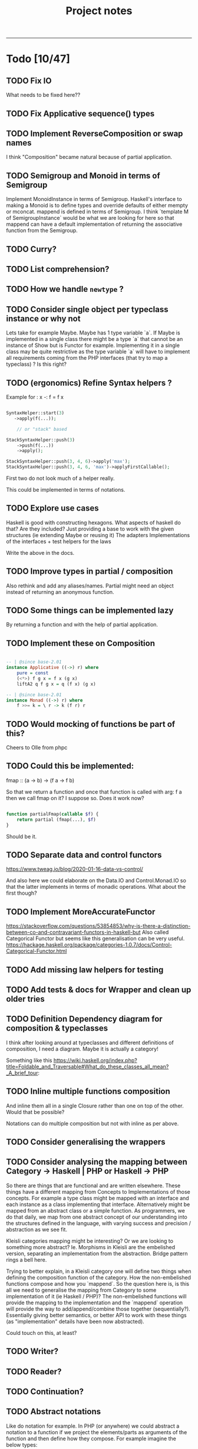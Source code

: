 #+TITLE: Project notes
-----

* Todo [10/47]
** TODO Fix IO
What needs to be fixed here??
** TODO Fix Applicative sequence() types
** TODO Implement ReverseComposition or swap names
I think "Composition" became natural because of partial application.
** TODO Semigroup and Monoid in terms of Semigroup
 Implement MonoidInstance in terms of Semigroup.  Haskell's interface to making
 a Monoid is to define types and override defaults of either mempty or
 mconcat. mappend is defined in terms of Semigroup. I think `template M of
 SemigroupInstance` would be what we are looking for here so that mappend can
 have a default implementation of returning the associative function from the
 Semigroup.
** TODO Curry?
** TODO List comprehension?
** TODO How we handle ~newtype~ ?
** TODO Consider single object per typeclass instance or why not
Lets take for example Maybe. Maybe has 1 type variable `a`. If Maybe
is implemented in a single class there might be a type `a` that cannot
be an instance of Show but is Functor for example. Implementing it in
a single class may be quite restrictive as the type variable `a` will
have to implement all requirements coming from the PHP interfaces
(that try to map a typeclass) ? Is this right?
** TODO (ergonomics) Refine Syntax helpers ?

Example for : x -: f = f x

#+begin_src php

  SyntaxHelper::start(3)
     ->apply(f(...));

      // or "stack" based

  StackSyntaxHelper::push(3)
      ->push(f(...))
      ->apply();

  StackSyntaxHelper::push(3, 4, 6)->apply('max');
  StackSyntaxHelper::push(3, 4, 6, 'max')->applyFirstCallable();

#+end_src

First two do not look much of a helper really.

This could be implemented in terms of notations.

** TODO Explore use cases
Haskell is good with constructing hexagons. What aspects of haskell do that? Are they included?
Just providing a base to work with the given structures (ie extending Maybe or reusing it)
The adapters
Implementations of the interfaces + test helpers for the laws

Write the above in the docs.
** TODO Improve types in partial / composition
Also rethink and add any aliases/names. Partial might need an object instead of returning an anonymous function.
** TODO Some things can be implemented lazy
By returning a function and with the help of partial application.
** TODO Implement these on Composition
#+begin_src haskell

-- | @since base-2.01
instance Applicative ((->) r) where
    pure = const
    (<*>) f g x = f x (g x)
    liftA2 q f g x = q (f x) (g x)

-- | @since base-2.01
instance Monad ((->) r) where
    f >>= k = \ r -> k (f r) r

#+end_src

** TODO Would mocking of functions be part of this?
Cheers to Olle from phpc
** TODO Could this be implemented:
fmap :: (a -> b) -> (f a -> f b)

So that we return a function and once that function is called with arg: f a then we call fmap on it?
I suppose so. Does it work now?

#+begin_src php

  function partialFmap(callable $f) {
      return partial (fmap(...), $f)
  }

#+end_src

Should be it.

** TODO Separate data and control functors
https://www.tweag.io/blog/2020-01-16-data-vs-control/

And also here we could elaborate on the Data.IO and Control.Monad.IO
so that the latter implements in terms of monadic operations. What
about the first though?
** TODO Implement MoreAccurateFunctor
https://stackoverflow.com/questions/53854853/why-is-there-a-distinction-between-co-and-contravariant-functors-in-haskell-but
Also called Categorical Functor but seems like this generalisation can be very useful.
https://hackage.haskell.org/package/categories-1.0.7/docs/Control-Categorical-Functor.html

** TODO Add missing law helpers for testing
** TODO Add tests & docs for Wrapper and clean up older tries
** TODO Definition Dependency diagram for composition & typeclasses
I think after looking around at typeclasses and different definitions
of composition, I need a diagram. Maybe it is actually a category!

Something like this https://wiki.haskell.org/index.php?title=Foldable_and_Traversable#What_do_these_classes_all_mean?_A_brief_tour:

** TODO Inline multiple functions composition
And inline them all in a single Closure rather than one on top of the
other. Would that be possible?

Notations can do multiple composition but not with inline as per above.
** TODO Consider generalising the wrappers
** TODO Consider analysing the mapping between Category -> Haskell | PHP or Haskell -> PHP
So there are things that are functional and are written
elsewhere. These things have a different mapping from Concepts to
Implementations of those concepts. For example a type class might be
mapped with an interface and each instance as a class implementing
that interface. Alternatively might be mapped from an abstract class
or a simple function. As programmers, we do that daily, we map from
one abstract concept of our understanding into the structures defined
in the language, with varying success and precision / abstraction as
we see fit.

Kleisli categories mapping might be interesting? Or we are looking to
something more abstract? Ie. Morphisms in Kleisli are the embelished
version, separating an implementation from the abstraction. Bridge
pattern rings a bell here.

Trying to better explain, in a Kleisli category one will define two
things when defining the composition function of the category. How the
non-embelished functions compose and how you `mappend`. So the
question here is, is this all we need to generalise the mapping from
Category to some implementation of it (ie Haskell / PHP)? The
non-embelished functions will provide the mapping to the
implementation and the `mappend` operation will provide the way to
add/append/combine those together (sequentially?). Essentially giving
better semantics, or better API to work with these things (as
"implementation" details have been now abstracted).


Could touch on this, at least?
** TODO Writer?
** TODO Reader?
** TODO Continuation?
** TODO Abstract notations
Like do notation for example.  In PHP (or anywhere) we could abstract
a notation to a function if we project the elements/parts as arguments
of the function and then define how they compose.  For example imagine
the below types:

runNotation :: [a] -> b

Takes a list of "a"s and runs them and produces a b (which also could be again an "a" but just to signify the difference).

So the `dn` function we have now is like:

dn in php:  (MonadInstance $ma, MonadInstance|\Closure/*|Composition*/ ...$fs)
enforcing the first argument to be a MonadInstance, fine, lets add this restriction for a second

runNotation :: a' -> [a] -> b

Where a' is a "restricted" part of what a is.

dn :: a' -> [a] -> b
dn :: MonadInstance -> [MonadInstance|Closure] -> MonadInstance

a "then" (or notation for (>>)) would look like this:

notationForThen :: a' -> [a] -> b
notationForThen :: MonadInstance -> [MonadInstance] -> MonadInstance

So we could really generalise here and write even:
notationForThen :: [MonadInstance] -> MonadInstance

However in general for notations, we could project the elements into the argument list and decide how these compose:

#+begin_src php

  someNotation(
      $element1,
      $element2,
      $element3
  );

#+end_src

So we need 2 things: 
1. what the type of the elements is
2. how to compose those
3. (optionally) how you fold the list of elements (for more flexibility in expression) - ie foldr or foldl

So with CategoryInstance we could define notations as long as we
define those two above. Restrictions can go in the helper function.

So do-notation could be

doNotationDefinition :: [elementsType] -> result
doNotationDefinition :: [m a | (a -> m b)] -> m b

A notation for function composition (right-to-left, if I am correct), ie:

#+begin_src php

  // g after f
  // g . f
  // = \x -> g ( f x )
  //
  functionComposition(
      $g = fn ($x) => $x + 3,
      $f = fn ($x) => $x * 3,
  );

#+end_src

Would be in types:

functionCompositionNotation :: [(a -> b)|(b -> c)] -> (a -> c)

Could use orders to make sure they come correctly instead of "any"
from the sum type above, although this would still work but a list of
[(a->b)] would just -> (a -> a) basically making all type variables
the same (because in this case they actually are), but just in the
case of function composition maybe?

Nevertheless, it is still true:

functionCompositionNotation :: [(a -> b)|(b -> c)] -> (a -> c)
functionCompositionNotation xs = foldTheListSomehow (myCompositionFunction) xs
myCompositionFunction = (.)
foldTheListSomehow = <define the fold from right to left, i guess, or generally how we iterate and consume>

So could make it a type-class thing.

This makes a lot of more sense now:
https://www.haskellforall.com/2012/08/the-category-design-pattern.html
in the "lens" of making notations. It is just that haskell allows
infix functions, in PHP we do not have the ability to define infix
functions ourselves, however we can "project" this infix notation to
an list of arguments, as if we were composing them with the infix
operator. Might actually seem trivial, now.

Additionally you could say also apply "Foldable" after "Category", but
probably is better to "inline" it for performance.

Ie: Some notation would be implemented by folding a list (right to
left) and composing according to the composition function assigned to
the Category of those elements.

** TODO Add Kleisli category
Now that we have notations, so that we can re-implement dn on top of it.
** TODO Consider consts can be used to simplify passing functions around
Consts or defines.
See https://github.com/ihor/NSPL/blob/master/nspl/f.php#L135
** TODO Improve memoize implementation
In Haskell, you might memoize with recursion. See https://wiki.haskell.org/index.php?title=Memoization
It's worth looking into this.
** TODO Fix phpstan errors
** TODO Test coverage & tests improvements
** TODO Add more type class laws
Many instances do not have helper assertions for their laws.
** TODO Refactor or remove the FunctorAdapter now that we have typeclass instances
It seems FunctorAdapter now have less use, maybe can move it to a
function that returns an anonymous class?  These "adapters" are not so
convenient as the typeclass instance registration though but they are
probably faster unless you keep combining them (magic method ~__call~
will keep delegating further in this hierarchy of inheritance).

It is a use case decision. For one-off it might be still worth
it. Nevertheless anyone can implement their own FunctorInstance class
and be done.

I am just not 100% against it yet.
** TODO Phpstan extension for linear types
** TODO Phpstan extension for construction of types according to some property
Example in Haskell

#+begin_src haskell
data State = Unbound | Bound | Listening | …
data Socket (s :: State)

bind :: Socket Unbound -> IO ()
listen :: Socket Bound -> IO ()
#+end_src

I think phpstan documentation implements a "kind".

Essentially implementing "typestates".

** TODO Either could use a union instead of A,B template types?
** ----- DONE ----
** DONE Implement Category
Calling this Done and if there is an issue will solve it there.
** DONE Implement Op
Calling this Done and if there is an issue will solve it there.
** DONE Change callable to \Closure
TimWolla and Edorian helped my understand that callable is scope
specific and how to benchmark a little better.

It makes sense to change all ~type declarations~ from ~callable~ to
~\Closure~ for performance reasons, even if it forces the user to use
~\Closure::fromCallable~ it probably is faster as that creates a more
performant \Closure.

There's more for performance but this is a little start.

** DONE Monoid
** DONE Make `fmap` accept ~F|callable~
Now it is ~fmap(Composition|callable $f, F $g): F~ But as the argument $g has to
be a functor, we can accept a callable if we wrap it in composition (that will
also apply partial).
** DONE Contravariant could be used for the wrappers
See https://stackoverflow.com/questions/38034077/what-is-a-contravariant-functor
specially https://stackoverflow.com/a/56150133

#+begin_src haskell

instance Contravariant (Op a) where
  contramap :: (b' -> b) -> (Op a b -> Op a b')
  contramap f g = Op (getOp g . f)

#+end_src

contramap :: (b -> a) -> f a -> f b

The (b -> a) in Contravariant defines the "medium", the way we are going to produce
something that can consume b out of something that was consuming a.

** DONE Generalise the callable so that can pass Composition too
** DONE Partial function application depends on signatures.
** DONE How do we reflect types from Composition ?
I think this actually is easy to solve if we return the ReflectionFunction instance from Composition.
After handling the infinite loop.
** DONE Partial application
This seems such a central piece.
* Roadmap to v1.0 [0/5]
** TODO Fix all static analysis errors
** TODO Complete tests
** TODO Complete assertions and laws
** TODO Make phpunit tests run with executionOrder=random
Probably have left some stuff from the containers.
** TODO Docs
* Other notes
** Trying the pipe operator
*** Try flipping ~__invoke~ with `fmap` or `bind` at will (some dynamic front object).
Or contramap once implemented, something along the lines of:

#+begin_src php

  cFlippedWithFmap ('abs') |> $maybeInt // 

#+end_src

Could then mean

#+begin_src php

  fmap ('abs', $maybeInt);

  // coming from calling `fmap()` in the $maybeInt object, cFlippedWithFmap would have to implement
  // that in its __invoke

#+end_src
*** Play with contramap and the pipe operator
** Random Insights
*** Implementing fmap with fmap function and a composition
When implementing fmap for an instance, we can always ~fmap()~ over a
~Composition~ to have a central place where we can control things like
partial application or other `utilities`. It is however slightly more
expensive as it wraps things again and again and does a few extra
calls.
** Random ideas
*** Is there a any tricky/hacky way to use variable variables?
Ie for creating something with "referential transparency"
See https://wiki.haskell.org/index.php?title=Referential_transparency

Or list comprehension? Some snippets that could be inspirational.

#+begin_src php

  $some = 123456;
  $var1 = $var2 = 'some';

  foreach (['var1', 'var2'] as $k => $outer)
      foreach (['new value', 'next value'] as $$outer)
          funcWithTwoArgs($var1, $var2);

  print "\n" . $var1;
  print "\n" . $var2;

#+end_src

#+begin_src php

  function funcWithTwoArgs($var1, $var2) {
      print_r ( compact('var1', 'var2') );
  }

  function listComp(iterable $variables, iterable $values) {
      foreach ($variables as $k => $outer)
          foreach ($values as $$outer)
              funcWithTwoArgs($var1, $var2);
  }

  listComp(['var1', 'var2'], ['one', 'two']);

#+end_src

*** Could avoid func(...) notation
Could avoid func(...) notation if every function (ie in ~Composition::__invoke~) we check
how many arguments we have been given and either return a function or call the function.
Isn't that essentially what we already do with ~partial~ ? Yes.. So this code:

#+begin_src php

  function f($a, $b) { return $a + $b };

  $f = c('f');
  $partiallyApplied = $f(); // does not need to be c('f')(...) because `partial` returns a function now
  $partiallyAppliedA = $f(123) // again partial returns a function but with one arg

#+end_src

*** On inlining
I think there is inlining you can do on function composition but there
is also inlining you can do on types, since types can be represented
by functions, right?
** Random links
https://en.wikipedia.org/wiki/Typestate_analysis
https://www.tweag.io/blog/tags/linear-types/
** Journeys [1/3]
*** DONE Safety journey
It is a little vague how "safety" is defined. There is type safety or
safe from side-effects.

Concentrating on the second, side-effects safety, one can define a
function that wraps a given function call in a try-catch
block. Generalising a little bit, one can define a "control" structure
for the same.

Generalising even further, a type class for things that safely do
something. This is a bit reverse from the idea of Maybe and Either on
their face value.

Generalising to a different direction, if that even makes sense, one
could say that anything that can be called can be called safely or
unsafely. Therefore a control structure could capture all cases,
allowing to opt-in for safety? More or less the implementation of
try-catch is doing that.

One could also go sideways, defining towards the direction of Catch,
providing a way to not only safely run something but also handle one
or multiple catch cases.

There must be some intuition from Haskell and/or monads that do the
same, or partial functions. See Control.Exception.

However, the level of generalisation is not something you can choose
for all cases. Different generalisation is chosen depending on
different solutions or implementations. One cannot say X
implementation is all you need and captures all your possible
scenarios and use-cases. This seems like an obvious observation now
but maybe put some things into perspective.

The meaning of this last paragraphs concludes this journey, meaning
that all different ways may or may not be interesting for some
use-case or scenario therefore different approaches are still
interesting to be implemented in this lib and it is up to the user to
decide as they are the one controlling the level of generalisation in
their "safety" choices that is desired each time.

*** TODO Partial application improvement journey
On partial application currently there is a single function that sorts
out the situation, however this seems to be hard to deal with the
types. Would a more elaborate implementation, one that analyses the
terms help with the types or even provide more features?

Previous notes from the todo item that turned into a journey:

#+BEGIN_QUOTE
Write tests for the actual usage, see that it works passing one
argument at a time. Somewhere had to pass both at one call.
Would an object help rather than a closure for the types?

I think fixing partial in respect to the types will help a lot with
the static analysis errors.
#+END_QUOTE

*** TODO What do I miss if..
Instead of Either a b we use the union types: a|b (sum types) And instead of
Tuple<a,b> we use a&b (intersection types).  This way we have some native
support from PHP for product and coproduct (product and sum types).  One thing I
miss is that I cannot really make "new types" and define functions on them? Like
I have to go write a function for every combination I want to use, as we do not
have generics. But we did not have generics anyway. However let's consider
Maybe.

Maybe is Nothing | Just x, therefore a sum type, therefore coproduct. So I could
write null|int (for Maybe Int) and null|object (for Maybe object) okay, and this
also transforms to the more convenient nullable type ?int or ?object. Fine.

So let's say I want to make a functor on that "Maybe" type. We need to define fmap.

fmap :: (a -> b) -> f a -> f b

Taking arbitrary types for a (int) and b (bool) we could have:

#+begin_src php

  function fmap (\Closure(int):bool $f, ?int $a): ?bool {
      return $a === null ? null : $f ($a);
  }

#+end_src

Let's generalise wherever we still can and use type annotations

#+begin_src php

   /**
    * @template A1
    * @template A2
    * @template B1
    * @template B2
    * @param \Closure(A1|A2):B1|B2 $f
    * @param A1|A2 $a
    * @return B1|B2
    */
  function fmap (\Closure $f, mixed $a): mixed {
      return $a === null ? null : $f ($a);
  }

#+end_src

Now that is nice and good for something that only has two constructors, what if
it had 3 ? Also notice the implementation cannot handle anything but "null" as
one of the two types, as we do not know the types!
* Feedback
** Discord
adrian.2688 — i'd stick those utility methods into the associated
 classes, as static methods ditch functions.php

also when your traits refer to a method it expects the using class to
have, you should define that method on the trait as abstract more
broadly, as you work with this i'd suggest thinking more about how the
ideas could apply / be more "naturally" implemented in php, rather
than just trying to port them directly.  i don't do haskell, but some
of these concepts seem like they don't accomplish much as php tools

Crell — Functions are fine, but they does seem a bit over
 engineered. And Left/Right eithers s**k. 🙂 Explicit Result eithers
 are better DX.  I have my own composition centric library I've been
 using, and am now trying again to get into core.

https://github.com/Crell/fp
